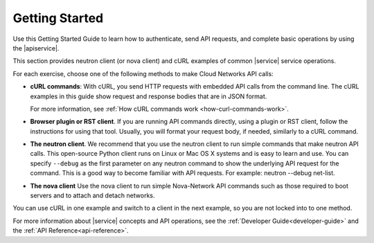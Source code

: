 .. _getting-started:

======================
**Getting Started**
======================

Use this Getting Started Guide to learn how to authenticate, send API requests, 
and complete basic operations by using the |apiservice|.

This section provides neutron client (or nova client) and cURL examples of common |service| 
service operations.

For each exercise, choose one of the following methods to make Cloud Networks API calls:

-  **cURL commands**: With cURL, you send HTTP requests with embedded API calls from the 
   command line. The cURL examples in this guide show request and response bodies that are 
   in JSON format. 
   
   For more information, see :ref:`How cURL commands work <how-curl-commands-work>`.
   
-  **Browser plugin or RST client**.  If you are running API commands directly, using a 
   plugin or RST client, follow the instructions for using that tool. Usually, you will 
   format your request body, if needed, similarly to a cURL command.

-  **The neutron client**. We recommend that you use the neutron client to run simple 
   commands that make neutron API calls. This open-source Python client runs on Linux or 
   Mac OS X systems and is easy to learn and use. You can specify ``--debug`` as the first 
   parameter on any neutron command to show the underlying API request for the command. 
   This is a good way to become familiar with API requests. For example: neutron --debug 
   net-list.

-  **The nova client** Use the nova client to run simple Nova-Network API commands such as 
   those required to boot servers and to attach and detach networks.

You can use cURL in one example and switch to a client in the next example, so you are
not locked into to one method. 

For more information about |service| concepts and API operations, see the 
:ref:`Developer Guide<developer-guide>` and the :ref:`API Reference<api-reference>`. 
   
